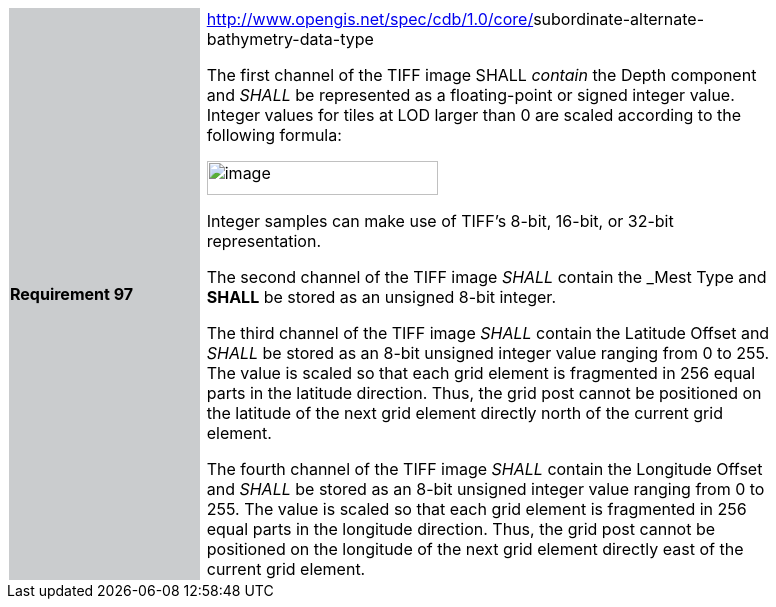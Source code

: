 [width="90%",cols="2,0,6"]
|===
|*Requirement 97* {set:cellbgcolor:#CACCCE}
|{set:cellbgcolor:#FFFFFF}
a|http://www.opengis.net/spec/cdb/core/navdata-component[http://www.opengis.net/spec/cdb/1.0/core/]subordinate-alternate-bathymetry-data-type {set:cellbgcolor:#FFFFFF} +

The first channel of the TIFF image SHALL _contain_ the Depth component and _SHALL_ be represented as a floating-point or signed integer value. Integer values for tiles at LOD larger than 0 are scaled according to the following formula:

image::images/image69.png[image,width=231,height=34]

Integer samples can make use of TIFF’s 8-bit, 16-bit, or 32-bit representation.

The second channel of the TIFF image _SHALL_ contain the _Mest Type and *SHALL* be stored as an unsigned 8-bit integer.

The third channel of the TIFF image _SHALL_ contain the Latitude Offset and _SHALL_ be stored as an 8-bit unsigned integer value ranging from 0 to 255. The value is scaled so that each grid element is fragmented in 256 equal parts in the latitude direction. Thus, the grid post cannot be positioned on the latitude of the next grid element directly north of the current grid element.

The fourth channel of the TIFF image _SHALL_ contain the Longitude Offset and _SHALL_ be stored as an 8-bit unsigned integer value ranging from 0 to 255. The value is scaled so that each grid element is fragmented in 256 equal parts in the longitude direction. Thus, the grid post cannot be positioned on the longitude of the next grid element directly east of the current grid element.

{set:cellbgcolor:#FFFFFF}
|===
